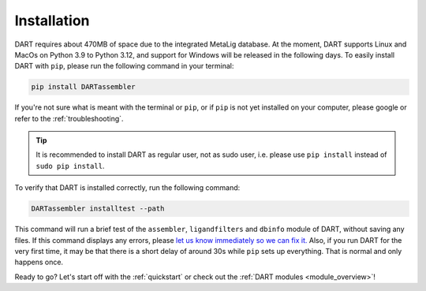 .. _installation_guide:

Installation
======================

DART requires about 470MB of space due to the integrated MetaLig database. At the moment, DART supports Linux and MacOs on Python 3.9 to Python 3.12, and support for Windows will be released in the following days. To easily install DART with ``pip``, please run the following command in your terminal:

.. code-block:: sh

    pip install DARTassembler

If you're not sure what is meant with the terminal or ``pip``, or if ``pip`` is not yet installed on your computer, please google or refer to the :ref:`troubleshooting`.

.. tip::

    It is recommended to install DART as regular user, not as sudo user, i.e. please use ``pip install`` instead of ``sudo pip install``.

To verify that DART is installed correctly, run the following command:

.. code-block:: sh

   DARTassembler installtest --path

This command will run a brief test of the ``assembler``, ``ligandfilters`` and ``dbinfo`` module of DART, without saving any files. If this command displays any errors, please `let us know immediately so we can fix it. <https://github.com/CCEMGroupTCD/DART/issues>`_ Also, if you run DART for the very first time, it may be that there is a short delay of around 30s while ``pip`` sets up everything. That is normal and only happens once.

Ready to go? Let's start off with the :ref:`quickstart` or check out the :ref:`DART modules <module_overview>`!